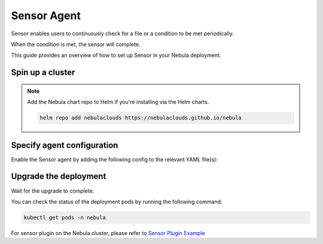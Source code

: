 .. _deployment-agent-setup-sensor:

Sensor Agent
=================

Sensor enables users to continuously check for a file or a condition to be met periodically.

When the condition is met, the sensor will complete.

This guide provides an overview of how to set up Sensor in your Nebula deployment.

Spin up a cluster
-----------------

.. tabs::

  .. group-tab:: Nebula binary

    You can spin up a demo cluster using the following command:

    .. code-block:: bash

      nebulactl demo start

    Or install Nebula using the :ref:`nebula-binary helm chart <deployment-deployment-cloud-simple>`.

  .. group-tab:: Nebula core

    If you've installed Nebula using the
    `nebula-core helm chart <https://github.com/nebulaclouds/nebula/tree/master/charts/nebula-core>`__, please ensure:

    * You have the correct kubeconfig and have selected the correct Kubernetes context.
    * Confirm that you have the correct Nebulactl configuration at ``~/.nebula/config.yaml``.

.. note::

  Add the Nebula chart repo to Helm if you're installing via the Helm charts.

  .. code-block:: bash

    helm repo add nebulaclouds https://nebulaclouds.github.io/nebula

Specify agent configuration
----------------------------

Enable the Sensor agent by adding the following config to the relevant YAML file(s):

.. tabs::

    .. group-tab:: Nebula binary

      Edit the relevant YAML file to specify the agent.

      .. code-block:: bash

        kubectl edit configmap nebula-sandbox-config -n nebula

      .. code-block:: yaml
        :emphasize-lines: 7,11,16
  
        tasks:
          task-plugins:
            enabled-plugins:
              - container
              - sidecar
              - k8s-array
              - agent-service
            default-for-task-types:
              - container: container
              - container_array: k8s-array
              - sensor: agent-service
        
        plugins:
          agent-service:
            supportedTaskTypes:
            - sensor

    .. group-tab:: Nebula core

      Create a file named ``values-override.yaml`` and add the following configuration to it.

      .. code-block:: yaml

        configmap:
          enabled_plugins:
            # -- Tasks specific configuration [structure](https://pkg.go.dev/github.com/nebulaclouds/nebulapropeller/pkg/controller/nodes/task/config#GetConfig)
            tasks:
              # -- Plugins configuration, [structure](https://pkg.go.dev/github.com/nebulaclouds/nebulapropeller/pkg/controller/nodes/task/config#TaskPluginConfig)
              task-plugins:
                # -- [Enabled Plugins](https://pkg.go.dev/github.com/nebulaclouds/nebulaplugins/go/tasks/config#Config). Enable sagemaker*, athena if you install the backend
                enabled-plugins:
                  - container
                  - sidecar
                  - k8s-array
                  - agent-service
                default-for-task-types:
                  container: container
                  sidecar: sidecar
                  container_array: k8s-array
                  sensor: agent-service
            plugins:
              agent-service:
                supportedTaskTypes:
                - sensor


Upgrade the deployment
----------------------

.. tabs::

  .. group-tab:: Nebula binary

    .. tabs::

      .. group-tab:: Demo cluster

        .. code-block:: bash

          kubectl rollout restart deployment nebula-sandbox -n nebula

      .. group-tab:: Helm chart

        .. code-block:: bash

          helm upgrade <RELEASE_NAME> nebulaclouds/nebula-binary -n <YOUR_NAMESPACE> --values <YOUR_YAML_FILE>

        Replace ``<RELEASE_NAME>`` with the name of your release (e.g., ``nebula-backend``),
        ``<YOUR_NAMESPACE>`` with the name of your namespace (e.g., ``nebula``),
        and ``<YOUR_YAML_FILE>`` with the name of your YAML file.

  .. group-tab:: Nebula core

    .. code-block::

      helm upgrade <RELEASE_NAME> nebula/nebula-core -n <YOUR_NAMESPACE> --values values-override.yaml

    Replace ``<RELEASE_NAME>`` with the name of your release (e.g., ``nebula``)
    and ``<YOUR_NAMESPACE>`` with the name of your namespace (e.g., ``nebula``).

Wait for the upgrade to complete.

You can check the status of the deployment pods by running the following command:

.. code-block::

  kubectl get pods -n nebula

For sensor plugin on the Nebula cluster, please refer to `Sensor Plugin Example <https://docs.nebula.org/projects/cookbook/en/latest/auto_examples/sensor_plugin/index.html>`_

